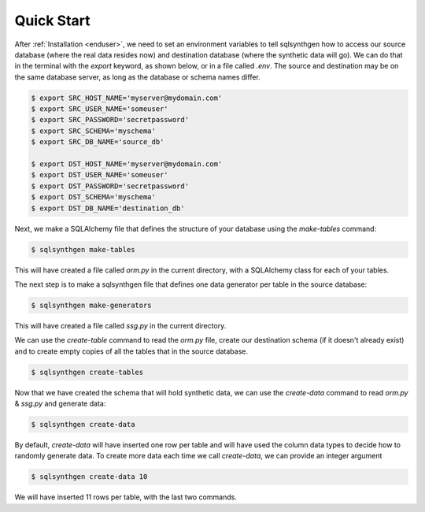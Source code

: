 Quick Start
===========


After :ref:`Installation <enduser>`, we need to set an environment variables to tell sqlsynthgen how to access our source database (where the real data resides now) and destination database (where the synthetic data will go).
We can do that in the terminal with the `export` keyword, as shown below, or in a file called `.env`.
The source and destination may be on the same database server, as long as the database or schema names differ.

.. code-block:: console

   $ export SRC_HOST_NAME='myserver@mydomain.com'
   $ export SRC_USER_NAME='someuser'
   $ export SRC_PASSWORD='secretpassword'
   $ export SRC_SCHEMA='myschema'
   $ export SRC_DB_NAME='source_db'

   $ export DST_HOST_NAME='myserver@mydomain.com'
   $ export DST_USER_NAME='someuser'
   $ export DST_PASSWORD='secretpassword'
   $ export DST_SCHEMA='myschema'
   $ export DST_DB_NAME='destination_db'


Next, we make a SQLAlchemy file that defines the structure of your database using the `make-tables` command:

.. code-block:: console

   $ sqlsynthgen make-tables

This will have created a file called `orm.py` in the current directory, with a SQLAlchemy class for each of your tables.

The next step is to make a sqlsynthgen file that defines one data generator per table in the source database:

.. code-block:: console

   $ sqlsynthgen make-generators

This will have created a file called `ssg.py` in the current directory.

We can use the `create-table` command to read the `orm.py` file, create our destination schema (if it doesn't already exist) and to create empty copies of all the tables that in the source database.

.. code-block:: console

   $ sqlsynthgen create-tables

Now that we have created the schema that will hold synthetic data, we can use the `create-data` command to read `orm.py` & `ssg.py` and generate data:

.. code-block:: console

   $ sqlsynthgen create-data

By default, `create-data` will have inserted one row per table and will have used the column data types to decide how to randomly generate data.
To create more data each time we call `create-data`, we can provide an integer argument

.. code-block:: console

   $ sqlsynthgen create-data 10

We will have inserted 11 rows per table, with the last two commands.
